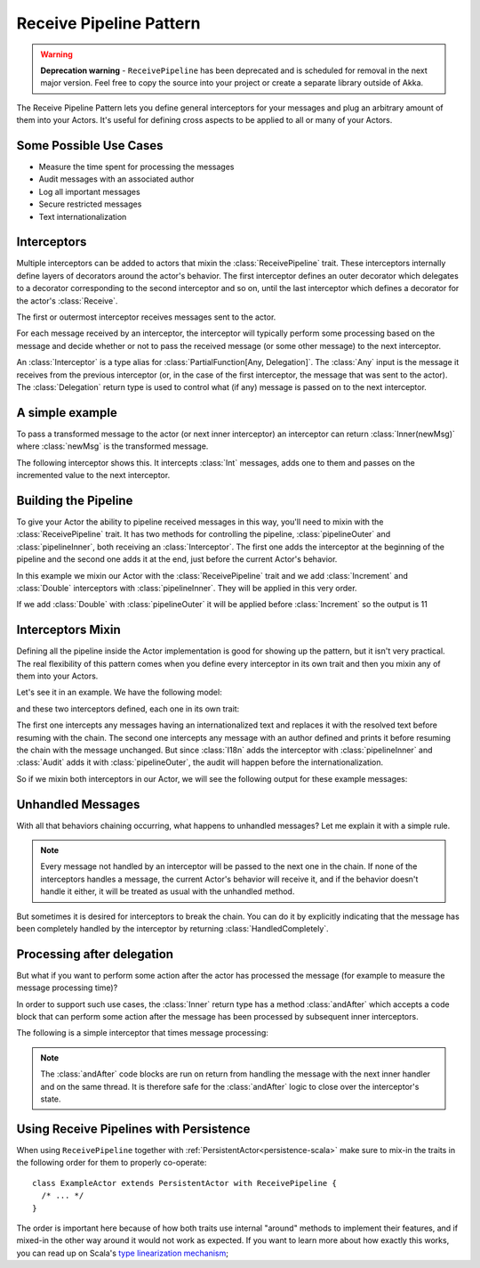 .. _receive-pipeline:

Receive Pipeline Pattern
========================

.. warning::
  **Deprecation warning** - ``ReceivePipeline`` has been deprecated and is scheduled for removal 
  in the next major version. Feel free to copy the source into your project or create
  a separate library outside of Akka.

The Receive Pipeline Pattern lets you define general interceptors for your messages
and plug an arbitrary amount of them into your Actors.
It's useful for defining cross aspects to be applied to all or many of your Actors.

Some Possible Use Cases
-----------------------
* Measure the time spent for processing the messages
* Audit messages with an  associated author
* Log all important messages
* Secure restricted messages
* Text internationalization

Interceptors
------------
Multiple interceptors can be added to actors that mixin the :class:`ReceivePipeline` trait. 
These interceptors internally define layers of decorators around the actor's behavior. The first interceptor
defines an outer decorator which delegates to a decorator corresponding to the second interceptor and so on, 
until the last interceptor which defines a decorator for the actor's :class:`Receive`. 

The first or outermost interceptor receives messages sent to the actor. 

For each message received by an interceptor, the interceptor will typically perform some 
processing based on the message and decide whether 
or not to pass the received message (or some other message) to the next interceptor.

An :class:`Interceptor` is a type alias for
:class:`PartialFunction[Any, Delegation]`. The :class:`Any` input is the message
it receives from the previous interceptor (or, in the case of the first interceptor,
the message that was sent to the actor).    
The :class:`Delegation` return type is used to control what (if any) 
message is passed on to the next interceptor.

A simple example
----------------
To pass a transformed message to the actor 
(or next inner interceptor) an interceptor can return :class:`Inner(newMsg)` where :class:`newMsg` is the transformed message.

The following interceptor shows this. It intercepts :class:`Int` messages, 
adds one to them and passes on the incremented value to the next interceptor. 

.. includecode:: @contribSrc@/src/test/scala/akka/contrib/pattern/ReceivePipelineSpec.scala#interceptor-sample1

Building the Pipeline
---------------------
To give your Actor the ability to pipeline received messages in this way, you'll need to mixin with the
:class:`ReceivePipeline` trait. It has two methods for controlling the pipeline, :class:`pipelineOuter`
and :class:`pipelineInner`, both receiving an :class:`Interceptor`. 
The first one adds the interceptor at the
beginning of the pipeline and the second one adds it at the end, just before the current
Actor's behavior.

In this example we mixin our Actor with the :class:`ReceivePipeline` trait and
we add :class:`Increment` and :class:`Double` interceptors with :class:`pipelineInner`.
They will be applied in this very order.

.. includecode:: @contribSrc@/src/test/scala/akka/contrib/pattern/ReceivePipelineSpec.scala#in-actor

If we add :class:`Double` with :class:`pipelineOuter` it will be applied before :class:`Increment` so the output is 11

.. includecode:: @contribSrc@/src/test/scala/akka/contrib/pattern/ReceivePipelineSpec.scala#in-actor-outer

Interceptors Mixin
------------------
Defining all the pipeline inside the Actor implementation is good for showing up the pattern, but it isn't
very practical. The real flexibility of this pattern comes when you define every interceptor in its own
trait and then you mixin any of them into your Actors.

Let's see it in an example. We have the following model:

.. includecode:: @contribSrc@/src/test/scala/akka/contrib/pattern/ReceivePipelineSpec.scala#mixin-model

and these two interceptors defined, each one in its own trait: 

.. includecode:: @contribSrc@/src/test/scala/akka/contrib/pattern/ReceivePipelineSpec.scala#mixin-interceptors

The first one intercepts any messages having
an internationalized text and replaces it with the resolved text before resuming with the chain. The second one
intercepts any message with an author defined and prints it before resuming the chain with the message unchanged.
But since :class:`I18n` adds the interceptor with :class:`pipelineInner` and :class:`Audit` adds it with
:class:`pipelineOuter`, the audit will happen before the internationalization.

So if we mixin both interceptors in our Actor, we will see the following output for these example messages:

.. includecode:: @contribSrc@/src/test/scala/akka/contrib/pattern/ReceivePipelineSpec.scala#mixin-actor

Unhandled Messages
------------------
With all that behaviors chaining occurring, what happens to unhandled messages? Let me explain it with
a simple rule.

.. note::
  Every message not handled by an interceptor will be passed to the next one in the chain. If none
  of the interceptors handles a message, the current Actor's behavior will receive it, and if the
  behavior doesn't handle it either, it will be treated as usual with the unhandled method.

But sometimes it is desired for interceptors to break the chain. You can do it by explicitly indicating 
that the message has been completely handled by the interceptor by returning 
:class:`HandledCompletely`.

.. includecode:: @contribSrc@/src/test/scala/akka/contrib/pattern/ReceivePipelineSpec.scala#unhandled

Processing after delegation
---------------------------
But what if you want to perform some action after the actor has processed the message (for example to 
measure the message processing time)?

In order to support such use cases, the :class:`Inner` return type has a method :class:`andAfter` which accepts 
a code block that can perform some action after the message has been processed by subsequent inner interceptors.

The following is a simple interceptor that times message processing:

.. includecode:: @contribSrc@/src/test/scala/akka/contrib/pattern/ReceivePipelineSpec.scala#interceptor-after

.. note::
  The :class:`andAfter` code blocks are run on return from handling the message with the next inner handler and 
  on the same thread. It is therefore safe for the :class:`andAfter` logic to close over the interceptor's state.

Using Receive Pipelines with Persistence
----------------------------------------

When using ``ReceivePipeline`` together with :ref:`PersistentActor<persistence-scala>` make sure to
mix-in the traits in the following order for them to properly co-operate::

    class ExampleActor extends PersistentActor with ReceivePipeline {
      /* ... */
    }

The order is important here because of how both traits use internal "around" methods to implement their features,
and if mixed-in the other way around it would not work as expected. If you want to learn more about how exactly this
works, you can read up on Scala's `type linearization mechanism`_;

.. _type linearization mechanism: http://ktoso.github.io/scala-types-of-types/#type-linearization-vs-the-diamond-problem